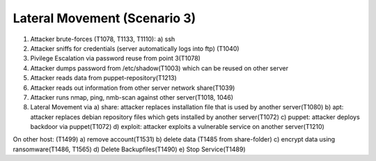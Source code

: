 =============================
Lateral Movement (Scenario 3)
=============================

.. image:: ../../images/AECID-Testbed-LateralMovement.png

1. Attacker brute-forces (T1078, T1133, T1110):
   a) ssh
2. Attacker sniffs for credentials (server automatically logs into ftp) (T1040)
3. Pivilege Escalation via password reuse from point 3(T1078)
4. Attacker dumps password from /etc/shadow(T1003) which can be reused on other server
5. Attacker reads data from puppet-repository(T1213)
6. Attacker reads out information from other server network share(T1039)
7. Attacker runs nmap, ping, nmb-scan against other server(T1018, 1046)
8. Lateral Movement via
   a) share: attacker replaces installation file that is used by another server(T1080)
   b) apt: attacker replaces debian repository files which gets installed by another server(T1072)
   c) puppet: attacker deploys backdoor via puppet(T1072)
   d) exploit: attacker exploits a vulnerable service on another server(T1210)

On other host: (T1499)
a) remove account(T1531)
b) delete data (T1485 from share-folder)
c) encrypt data using ransomware(T1486, T1565)
d) Delete Backupfiles(T1490)
e) Stop Service(T1489)

